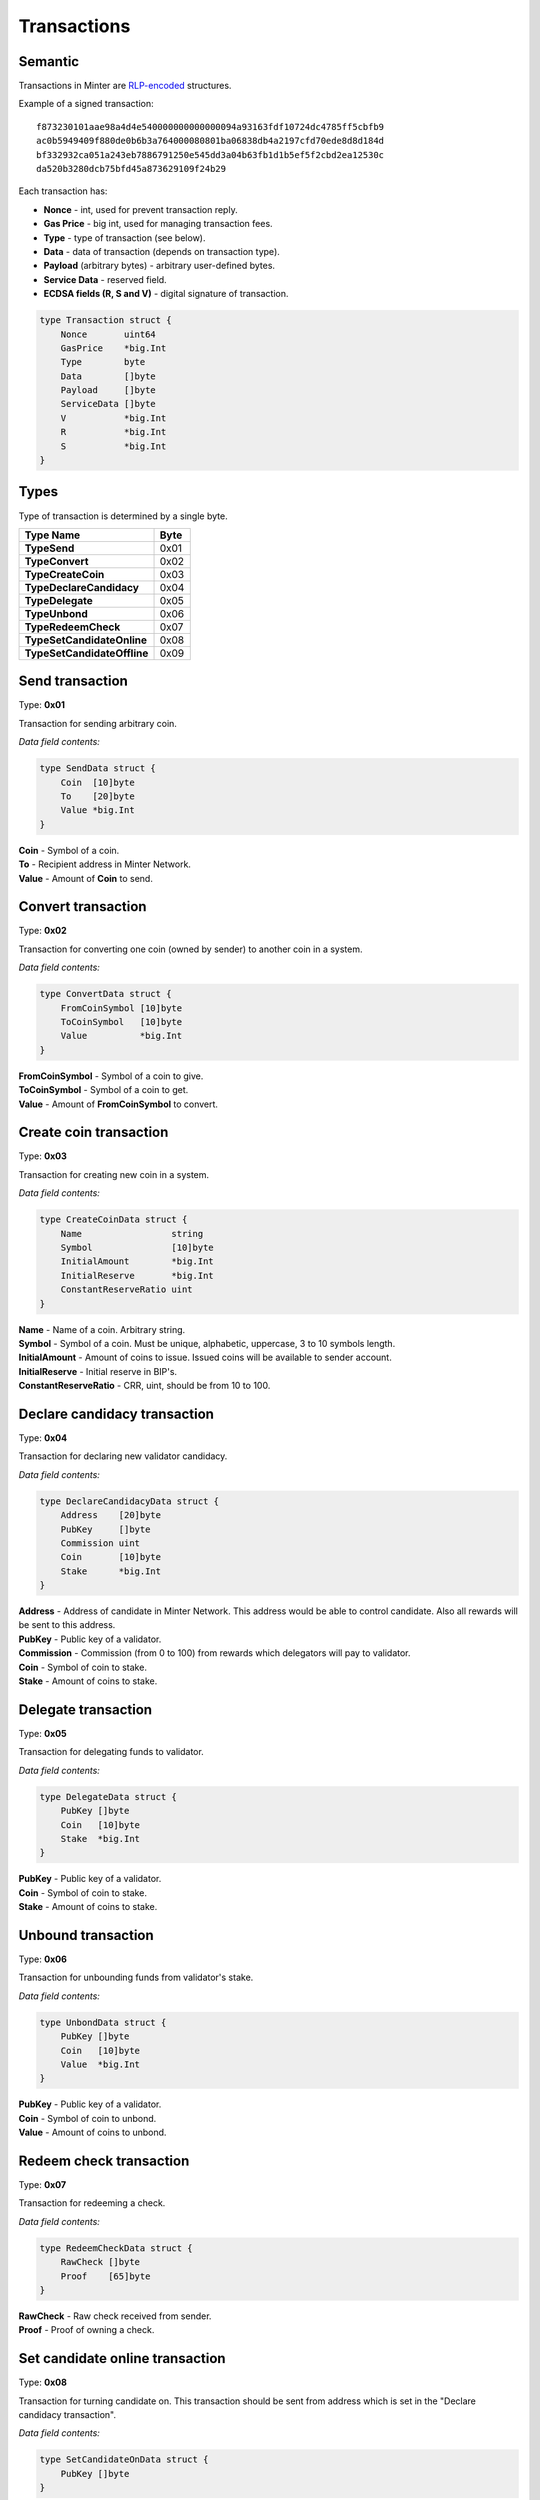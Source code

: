 Transactions
============

Semantic
^^^^^^^^

Transactions in Minter are `RLP-encoded <https://github.com/ethereum/wiki/wiki/RLP>`__ structures.

Example of a signed transaction:

::

    f873230101aae98a4d4e540000000000000094a93163fdf10724dc4785ff5cbfb9
    ac0b5949409f880de0b6b3a764000080801ba06838db4a2197cfd70ede8d8d184d
    bf332932ca051a243eb7886791250e545dd3a04b63fb1d1b5ef5f2cbd2ea12530c
    da520b3280dcb75bfd45a873629109f24b29

Each transaction has:

- **Nonce** - int, used for prevent transaction reply.
- **Gas Price** - big int, used for managing transaction fees.
- **Type** - type of transaction (see below).
- **Data** - data of transaction (depends on transaction type).
- **Payload** (arbitrary bytes) - arbitrary user-defined bytes.
- **Service Data** - reserved field.
- **ECDSA fields (R, S and V)** - digital signature of transaction.

.. code-block:: go

    type Transaction struct {
        Nonce       uint64
        GasPrice    *big.Int
        Type        byte
        Data        []byte
        Payload     []byte
        ServiceData []byte
        V           *big.Int
        R           *big.Int
        S           *big.Int
    }

Types
^^^^^

Type of transaction is determined by a single byte.

+----------------------------------+---------+
| Type Name                        | Byte    |
+==================================+=========+
| **TypeSend**                     | 0x01    |
+----------------------------------+---------+
| **TypeConvert**                  | 0x02    |
+----------------------------------+---------+
| **TypeCreateCoin**               | 0x03    |
+----------------------------------+---------+
| **TypeDeclareCandidacy**         | 0x04    |
+----------------------------------+---------+
| **TypeDelegate**                 | 0x05    |
+----------------------------------+---------+
| **TypeUnbond**                   | 0x06    |
+----------------------------------+---------+
| **TypeRedeemCheck**              | 0x07    |
+----------------------------------+---------+
| **TypeSetCandidateOnline**       | 0x08    |
+----------------------------------+---------+
| **TypeSetCandidateOffline**      | 0x09    |
+----------------------------------+---------+

Send transaction
^^^^^^^^^^^^^^^^

Type: **0x01**

Transaction for sending arbitrary coin.

*Data field contents:*

.. code-block:: go

    type SendData struct {
        Coin  [10]byte
        To    [20]byte
        Value *big.Int
    }

| **Coin** - Symbol of a coin.
| **To** - Recipient address in Minter Network.
| **Value** - Amount of **Coin** to send.

Convert transaction
^^^^^^^^^^^^^^^^^^^

Type: **0x02**

Transaction for converting one coin (owned by sender) to another coin in a system.

*Data field contents:*

.. code-block:: go

    type ConvertData struct {
        FromCoinSymbol [10]byte
        ToCoinSymbol   [10]byte
        Value          *big.Int
    }

| **FromCoinSymbol** - Symbol of a coin to give.
| **ToCoinSymbol** - Symbol of a coin to get.
| **Value** - Amount of **FromCoinSymbol** to convert.

Create coin transaction
^^^^^^^^^^^^^^^^^^^^^^^

Type: **0x03**

Transaction for creating new coin in a system.

*Data field contents:*

.. code-block:: go

    type CreateCoinData struct {
        Name                 string
        Symbol               [10]byte
        InitialAmount        *big.Int
        InitialReserve       *big.Int
        ConstantReserveRatio uint
    }

| **Name** - Name of a coin. Arbitrary string.
| **Symbol** - Symbol of a coin. Must be unique, alphabetic, uppercase, 3 to 10 symbols length.
| **InitialAmount** - Amount of coins to issue. Issued coins will be available to sender account.
| **InitialReserve** - Initial reserve in BIP's.
| **ConstantReserveRatio** - CRR, uint, should be from 10 to 100.

Declare candidacy transaction
^^^^^^^^^^^^^^^^^^^^^^^^^^^^^

Type: **0x04**

Transaction for declaring new validator candidacy.

*Data field contents:*

.. code-block:: go

    type DeclareCandidacyData struct {
        Address    [20]byte
        PubKey     []byte
        Commission uint
        Coin       [10]byte
        Stake      *big.Int
    }

| **Address** - Address of candidate in Minter Network. This address would be able to control candidate. Also all rewards will be sent to this address.
| **PubKey** - Public key of a validator.
| **Commission** - Commission (from 0 to 100) from rewards which delegators will pay to validator.
| **Coin** - Symbol of coin to stake.
| **Stake** - Amount of coins to stake.

Delegate transaction
^^^^^^^^^^^^^^^^^^^^

Type: **0x05**

Transaction for delegating funds to validator.

*Data field contents:*

.. code-block:: go

    type DelegateData struct {
        PubKey []byte
        Coin   [10]byte
        Stake  *big.Int
    }

| **PubKey** - Public key of a validator.
| **Coin** - Symbol of coin to stake.
| **Stake** - Amount of coins to stake.

Unbound transaction
^^^^^^^^^^^^^^^^^^^

Type: **0x06**

Transaction for unbounding funds from validator's stake.

*Data field contents:*

.. code-block:: go

    type UnbondData struct {
        PubKey []byte
        Coin   [10]byte
        Value  *big.Int
    }

| **PubKey** - Public key of a validator.
| **Coin** - Symbol of coin to unbond.
| **Value** - Amount of coins to unbond.

Redeem check transaction
^^^^^^^^^^^^^^^^^^^^^^^^

Type: **0x07**

Transaction for redeeming a check.

*Data field contents:*

.. code-block:: go

    type RedeemCheckData struct {
        RawCheck []byte
        Proof    [65]byte
    }

| **RawCheck** - Raw check received from sender.
| **Proof** - Proof of owning a check.

Set candidate online transaction
^^^^^^^^^^^^^^^^^^^^^^^^^^^^^^^^

Type: **0x08**

Transaction for turning candidate on. This transaction should be sent from address which is set in the "Declare candidacy transaction".

*Data field contents:*

.. code-block:: go

    type SetCandidateOnData struct {
        PubKey []byte
    }

| **PubKey** - Public key of a validator.

Set candidate offline transaction
^^^^^^^^^^^^^^^^^^^^^^^^^^^^^^^^^

Type: **0x09**

Transaction for turning candidate off. This transaction should be sent from address which is set in the "Declare candidacy transaction".

*Data field contents:*

.. code-block:: go

    type SetCandidateOffData struct {
        PubKey []byte
    }

| **PubKey** - Public key of a validator.
